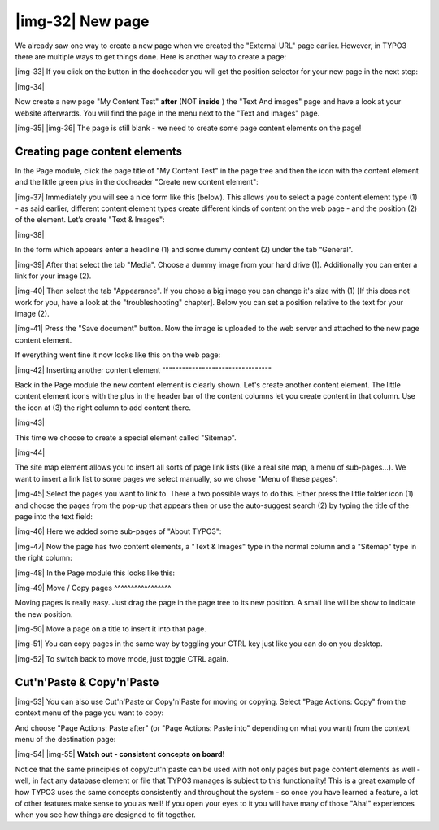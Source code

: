 ﻿.. include:: Images.txt

.. ==================================================
.. FOR YOUR INFORMATION
.. --------------------------------------------------
.. -*- coding: utf-8 -*- with BOM.

.. ==================================================
.. DEFINE SOME TEXTROLES
.. --------------------------------------------------
.. role::   underline
.. role::   typoscript(code)
.. role::   ts(typoscript)
   :class:  typoscript
.. role::   php(code)


|img-32| New page
^^^^^^^^^^^^^^^^^

We already saw one way to create a new page when we created the
"External URL" page earlier. However, in TYPO3 there are multiple ways
to get things done. Here is another way to create a page:

|img-33| If you click on the button in the docheader you will get the position
selector for your new page in the next step:

|img-34|

Now create a new page "My Content Test" **after** (NOT **inside** )
the "Text And images" page and have a look at your website afterwards.
You will find the page in the menu next to the "Text and images" page.

|img-35| |img-36| The page is still blank - we need to create some page content elements
on the page!


Creating page content elements
""""""""""""""""""""""""""""""

In the Page module, click the page title of "My Content Test" in the
page tree and then the icon with the content element and the little
green plus in the docheader "Create new content element":

|img-37| Immediately you will see a nice form like this (below). This allows
you to select a page content element type (1) - as said earlier,
different content element types create different kinds of content on
the web page - and the position (2) of the element. Let’s create "Text
& Images":

|img-38|

In the form which appears enter a headline (1) and some dummy content
(2) under the tab “General”.

|img-39| After that select the tab "Media". Choose a dummy image from your hard
drive (1). Additionally you can enter a link for your image (2).

|img-40| Then select the tab "Appearance". If you chose a big image you can
change it's size with (1) [If this does not work for you, have a look
at the "troubleshooting" chapter]. Below you can set a position
relative to the text for your image (2).

|img-41| Press the "Save document" button. Now the image is uploaded to the web
server and attached to the new page content element.

If everything went fine it now looks like this on the web page:

|img-42| 
Inserting another content element
"""""""""""""""""""""""""""""""""

Back in the Page module the new content element is clearly shown.
Let's create another content element. The little content element icons
with the plus in the header bar of the content columns let you create
content in that column. Use the icon at (3) the right column to add
content there.

|img-43|

This time we choose to create a special element called "Sitemap".

|img-44|

The site map element allows you to insert all sorts of page link lists
(like a real site map, a menu of sub-pages...). We want to insert a
link list to some pages we select manually, so we chose "Menu of these
pages":

|img-45| Select the pages you want to link to. There a two possible ways to do
this. Either press the little folder icon (1) and choose the pages
from the pop-up that appears then or use the auto-suggest search (2)
by typing the title of the page into the text field:

|img-46| Here we added some sub-pages of "About TYPO3":

|img-47| Now the page has two content elements, a "Text & Images" type in the
normal column and a "Sitemap" type in the right column:

|img-48| In the Page module this looks like this:

|img-49| 
Move / Copy pages
^^^^^^^^^^^^^^^^^

Moving pages is really easy. Just drag the page in the page tree to
its new position. A small line will be show to indicate the new
position.

|img-50| Move a page on a title to insert it into that page.

|img-51| You can copy pages in the same way by toggling your CTRL key just like
you can do on you desktop.

|img-52| To switch back to move mode, just toggle CTRL again.


Cut'n'Paste & Copy'n'Paste
""""""""""""""""""""""""""

|img-53| You can also use Cut'n'Paste or Copy'n'Paste for moving or copying.
Select "Page Actions: Copy" from the context menu of the page you want
to copy:

And choose "Page Actions: Paste after" (or "Page Actions: Paste into"
depending on what you want) from the context menu of the destination
page:

|img-54| |img-55| **Watch out - consistent concepts on board!**

Notice that the same principles of copy/cut'n'paste can be used with
not only pages but page content elements as well - well, in fact any
database element or file that TYPO3 manages is subject to this
functionality! This is a great example of how TYPO3 uses the same
concepts consistently and throughout the system - so once you have
learned a feature, a lot of other features make sense to you as well!
If you open your eyes to it you will have many of those "Aha!"
experiences when you see how things are designed to fit together.

